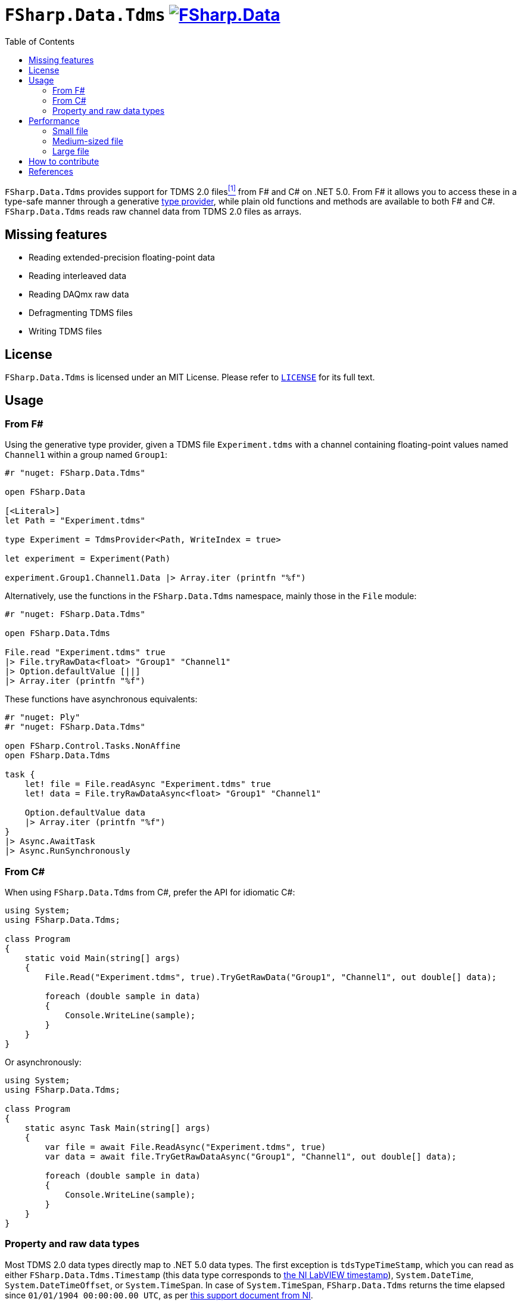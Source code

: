 = `FSharp.Data.Tdms` image:https://buildstats.info/nuget/FSharp.Data.Tdms?includePreReleases=true[link=https://www.nuget.org/packages/FSharp.Data.Tdms]
:toc:

`FSharp.Data.Tdms` provides support for TDMS 2.0 files[[the-ni-tdms-file-format]]<<#the-ni-tdms-file-format-entry,^[1]^>> from F# and C# on .NET 5.0.
From F# it allows you to access these in a type-safe manner through a generative https://docs.microsoft.com/en-us/dotnet/fsharp/tutorials/type-providers/[type provider], while plain old functions and methods are available to both F# and C#.
`FSharp.Data.Tdms` reads raw channel data from TDMS 2.0 files as arrays.

== Missing features

- Reading extended-precision floating-point data
- Reading interleaved data
- Reading DAQmx raw data
- Defragmenting TDMS files
- Writing TDMS files

== License

`FSharp.Data.Tdms` is licensed under an MIT License. Please refer to https://github.com/mettekou/FSharp.Data.Tdms/blob/master/LICENSE[`LICENSE`] for its full text.

== Usage

=== From F#

Using the generative type provider, given a TDMS file `Experiment.tdms` with a channel containing floating-point values named `Channel1` within a group named `Group1`:

[source,fsharp]
----
#r "nuget: FSharp.Data.Tdms"

open FSharp.Data

[<Literal>]
let Path = "Experiment.tdms"

type Experiment = TdmsProvider<Path, WriteIndex = true>

let experiment = Experiment(Path)

experiment.Group1.Channel1.Data |> Array.iter (printfn "%f")
----

Alternatively, use the functions in the `FSharp.Data.Tdms` namespace, mainly those in the `File` module:

[source,fsharp]
----
#r "nuget: FSharp.Data.Tdms"

open FSharp.Data.Tdms

File.read "Experiment.tdms" true
|> File.tryRawData<float> "Group1" "Channel1"
|> Option.defaultValue [||]
|> Array.iter (printfn "%f")
----

These functions have asynchronous equivalents:

[source,fsharp]
----
#r "nuget: Ply"
#r "nuget: FSharp.Data.Tdms"

open FSharp.Control.Tasks.NonAffine
open FSharp.Data.Tdms

task {
    let! file = File.readAsync "Experiment.tdms" true
    let! data = File.tryRawDataAsync<float> "Group1" "Channel1"

    Option.defaultValue data
    |> Array.iter (printfn "%f")
}
|> Async.AwaitTask
|> Async.RunSynchronously
----

=== From C#

When using `FSharp.Data.Tdms` from C#, prefer the API for idiomatic C#:

[source,csharp]
----
using System;
using FSharp.Data.Tdms;

class Program
{
    static void Main(string[] args)
    {
        File.Read("Experiment.tdms", true).TryGetRawData("Group1", "Channel1", out double[] data);

        foreach (double sample in data)
        {
            Console.WriteLine(sample);
        }
    }
}
----

Or asynchronously:

[source,csharp]
----
using System;
using FSharp.Data.Tdms;

class Program
{
    static async Task Main(string[] args)
    {
        var file = await File.ReadAsync("Experiment.tdms", true)
        var data = await file.TryGetRawDataAsync("Group1", "Channel1", out double[] data);

        foreach (double sample in data)
        {
            Console.WriteLine(sample);
        }
    }
}
----

=== Property and raw data types

Most TDMS 2.0 data types directly map to .NET 5.0 data types.
The first exception is `tdsTypeTimeStamp`, which you can read as either `FSharp.Data.Tdms.Timestamp` (this data type corresponds to https://www.ni.com/nl-be/support/documentation/supplemental/08/labview-timestamp-overview.html[the NI LabVIEW timestamp]), `System.DateTime`, `System.DateTimeOffset`, or `System.TimeSpan`.
In case of `System.TimeSpan`, `FSharp.Data.Tdms` returns the time elapsed since `01/01/1904 00:00:00.00 UTC`, as per https://www.ni.com/nl-be/support/documentation/supplemental/08/labview-timestamp-overview.html[this support document from NI].

The second exception is `tdsTypeExtendedFloat`.
Since .NET 5.0 does not support 80-bit extended precision floating point numbers, `FSharp.Data.Tdms` reads these as link:FSharp.Data.Tdms/Extended.fs[`FSharp.Data.Tdms.Extended`] values.

.Mapping from TDMS 2.0 to .NET 5.0 data types in `FSharp.Data.Tdms`
|===
| Name | TDMS 2.0 data type | .NET 5.0 data type | F# alias | C# alias
| Void | `tdsTypeVoid` | https://fsharp.github.io/fsharp-core-docs/reference/fsharp-core-unit.html[`FSharp.Core.Unit`] | `unit` | None
| 8-bit signed integer | `tdsTypeI8` | https://docs.microsoft.com/en-us/dotnet/api/system.sbyte[`System.SByte`] | `int8` | `sbyte`
| 16-bit signed integer | `tdsTypeI16` | https://docs.microsoft.com/en-us/dotnet/api/system.int16[`System.Int16`] | `int16` | `short`
| 32-bit signed integer | `tdsTypeI32` | https://docs.microsoft.com/en-us/dotnet/api/system.int32[`System.Int32`] | `int` | `int`
| 64-bit signed integer | `tdsTypeI64` | https://docs.microsoft.com/en-us/dotnet/api/system.int64[`System.Int64`] | `int64` | `long`
| 8-bit unsigned integer | `tdsTypeU8` | https://docs.microsoft.com/en-us/dotnet/api/system.byte[`System.Byte`] | `uint8` | `byte`
| 16-bit unsigned integer | `tdsTypeU16` | https://docs.microsoft.com/en-us/dotnet/api/system.uint16[`System.UInt16`] | `uint16` | `ushort`
| 32-bit unsigned integer | `tdsTypeU32` | https://docs.microsoft.com/en-us/dotnet/api/system.uint32[`System.UInt32`] | `uint` | `uint`
| 64-bit unsigned integer | `tdsTypeU64` | https://docs.microsoft.com/en-us/dotnet/api/system.uint64[`System.UInt64`] | `uint64` | `ulong`
| 32-bit single-precision floating point
a| - `tdsTypeSingleFloat` 
- `tdsTypeSingleFloatWithUnit`
| https://docs.microsoft.com/en-us/dotnet/api/system.single?view=net-5.0[`System.Single`]
| `float32`
| `float`
| 64-bit double-precision floating point
a| - `tdsTypeDoubleFloat` 
- `tdsTypeDoubleFloatWithUnit`
| https://docs.microsoft.com/en-us/dotnet/api/system.double?view=net-5.0[`System.Double`]
| `float`
| `double`
| Character string | `tdsTypeString` | https://docs.microsoft.com/en-us/dotnet/api/system.string[`System.String`] | `string` | `string`
| Boolean | `tdsTypeBoolean`
| https://docs.microsoft.com/en-us/dotnet/api/system.boolean?view=net-5.0[`System.Boolean`]
| `bool`
| `bool`
| Timestamp
| `tdsTypeTimeStamp`
a| - link:FSharp.Data.Tdms/Timestamp.fs[`FSharp.Data.Tdms.Timestamp`]
- https://docs.microsoft.com/en-us/dotnet/api/system.datetime?view=net-5.0[`System.DateTime`]
- https://docs.microsoft.com/en-us/dotnet/api/system.datetimeoffset?view=net-5.0[`System.DateTimeOffset`]
- https://docs.microsoft.com/en-us/dotnet/api/system.timespan?view=net-5.0[`System.TimeSpan`]
| None
| None
| 32-bit single-precision floating point complex
| `tdsTypeComplexSingleFloat`
| https://docs.microsoft.com/en-us/dotnet/api/system.valuetuple-2?view=net-5.0[`System.ValueTuple<System.Single, System.Single>`]
| `struct (float32 * float32)`
| `(float, float)`
| 64-bit double-precision floating point complex
| `tdsTypeComplexDoubleFloat`
| https://docs.microsoft.com/en-us/dotnet/api/system.numerics.complex?view=net-5.0[`System.Numerics.Complex`]
| None
| None
|===

== Performance

The https://benchmarkdotnet.org[BenchmarkDotNet] benchmarks in this section give an idea of the performance of `FSharp.Data.Tdms` when compared to https://github.com/mikeobrien/TDMSReader[`TDMSReader`], the only other TDMS 2.0 implementation which works on .NET 5.0.
Since `TDMSReader` does not support reading TDMS index files, the benchmark disables this feature for `FSharp.Data.Tdms` as well, for a fair comparison.
This means that `FSharp.Data.Tdms` may perform better in practice for TDMS files with many raw data segments.

=== Small file

This benchmark reads a segmented 3.1 MB TDMS 2.0 file and then reads a double-precision floating-point channel from it.

[source,ini]
----

BenchmarkDotNet=v0.12.1, OS=macOS 11.1 (20C69) [Darwin 20.2.0]
Intel Core i9-9980HK CPU 2.40GHz, 1 CPU, 16 logical and 8 physical cores
.NET Core SDK=5.0.101
  [Host]        : .NET Core 5.0.1 (CoreCLR 5.0.120.57516, CoreFX 5.0.120.57516), X64 RyuJIT DEBUG
  .NET Core 5.0 : .NET Core 5.0.1 (CoreCLR 5.0.120.57516, CoreFX 5.0.120.57516), X64 RyuJIT

Job=.NET Core 5.0  Runtime=.NET Core 5.0  

----
|===
              Method |     Mean |     Error |    StdDev | Ratio | RatioSD 
|          `TDMSReader` | 5.531 ms | 0.1049 ms | 0.0930 ms |  1.00 |    0.00 
|      `FSharp.Data.Tdms` synchronously | 1.962 ms | 0.0378 ms | 0.0435 ms |  0.35 |    0.01 
| `FSharp.Data.Tdms` asynchronously  | 5.061 ms | 0.0503 ms | 0.0471 ms |  0.91 |    0.02 
|===

=== Medium-sized file

This benchmark reads a channel of 43 200 strings from a segmented 138.1 MB TDMS 2.0 file.

[source,ini]
----

BenchmarkDotNet=v0.12.1, OS=macOS 11.1 (20C69) [Darwin 20.2.0]
Intel Core i9-9980HK CPU 2.40GHz, 1 CPU, 16 logical and 8 physical cores
.NET Core SDK=5.0.101
  [Host]        : .NET Core 5.0.1 (CoreCLR 5.0.120.57516, CoreFX 5.0.120.57516), X64 RyuJIT DEBUG
  .NET Core 5.0 : .NET Core 5.0.1 (CoreCLR 5.0.120.57516, CoreFX 5.0.120.57516), X64 RyuJIT

Job=.NET Core 5.0  Runtime=.NET Core 5.0  

----
|===
              Method |     Mean |    Error |   StdDev | Ratio
|          `TDMSReader` | 12.334 s | 0.2287 s | 0.2139 s |  1.00
|      `FSharp.Data.Tdms` synchronously |  4.400 s | 0.0370 s | 0.0328 s |  0.36
| `FSharp.Data.Tdms` asynchronously |  6.797 s | 0.0981 s | 0.0918 s |  0.55
|===

=== Large file

This benchmark reads a channel of n double-precision floating points from a 1.54 GB TDMS 2.0 file.

[source,ini]
----

BenchmarkDotNet=v0.12.1, OS=macOS 11.1 (20C69) [Darwin 20.2.0]
Intel Core i9-9980HK CPU 2.40GHz, 1 CPU, 16 logical and 8 physical cores
.NET Core SDK=5.0.101
  [Host]        : .NET Core 5.0.1 (CoreCLR 5.0.120.57516, CoreFX 5.0.120.57516), X64 RyuJIT DEBUG
  .NET Core 5.0 : .NET Core 5.0.1 (CoreCLR 5.0.120.57516, CoreFX 5.0.120.57516), X64 RyuJIT

Job=.NET Core 5.0  Runtime=.NET Core 5.0  

----
|===
              Method |    Mean |    Error |   StdDev | Ratio 
|          `TDMSReader` | 2.145 s | 0.0242 s | 0.0214 s |  1.00
|      `FSharp.Data.Tdms` synchronously | 1.103 s | 0.0123 s | 0.0103 s |  0.52
| `FSharp.Data.Tdms` asynchronously | 1.953 s | 0.0167 s | 0.0157 s |  0.91
|===

== How to contribute

Imposter syndrome disclaimer: I want your help. No really, I do.

There might be a little voice inside that tells you you're not ready; that you need to do one more tutorial, or learn another framework, or write a few more blog posts before you can help me with this project.

I assure you, that's not the case.

This project has some clear Contribution Guidelines and expectations that you can read here (link).

The contribution guidelines outline the process that you'll need to follow to get a patch merged. By making expectations and process explicit, I hope it will make it easier for you to contribute.

And you don't just have to write code. You can help out by writing documentation, tests, or even by giving feedback about this work. (And yes, that includes giving feedback about the contribution guidelines.)

Thank you for contributing!

== References

[[the-ni-tdms-file-format-entry]]<<#the-ni-tdms-file-format,^[1]^>> National Instruments. 2019. The NI TDMS File Format. (January 2019). Retrieved January 12, 2019 from `http://www.ni.com/white-paper/3727/en/`.
